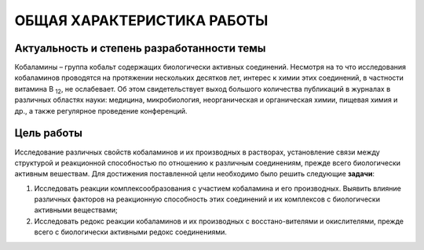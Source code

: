 ОБЩАЯ ХАРАКТЕРИСТИКА РАБОТЫ
============================
Актуальность и степень разработанности темы
--------------------------------------------
Кобаламины – группа кобальт содержащих биологически активных соединений. Несмотря на то что исследования кобаламинов проводятся на протяжении нескольких десятков лет, интерес к химии этих соединений, в частности витамина B \ :sub:`12`\ , не ослабевает. Об этом свидетельствует выход большого количества публикаций в журналах в различных областях науки: медицина, микробиология, неорганическая и органическая химии, пищевая химия и др., а также регулярное проведение конференций.

Цель работы
------------
Исследование различных свойств кобаламинов и их производных в растворах, установление связи между структурой и реакционной способностью по отношению к различным соединениям, прежде всего биологически активным вешествам. Для достижения поставленной цели необходимо было решить следующие :strong:`задачи`:

#. Исследовать реакции комплексообразования с участием кобаламина и его производных. Выявить влияние различных факторов на реакционную способность этих соединений и их комплексов с биологически активными веществами;
#. Исследовать редокс реакции кобаламинов и их производных с восстано-вителями и окислителями, прежде всего с биологически активными редокс соединениями.